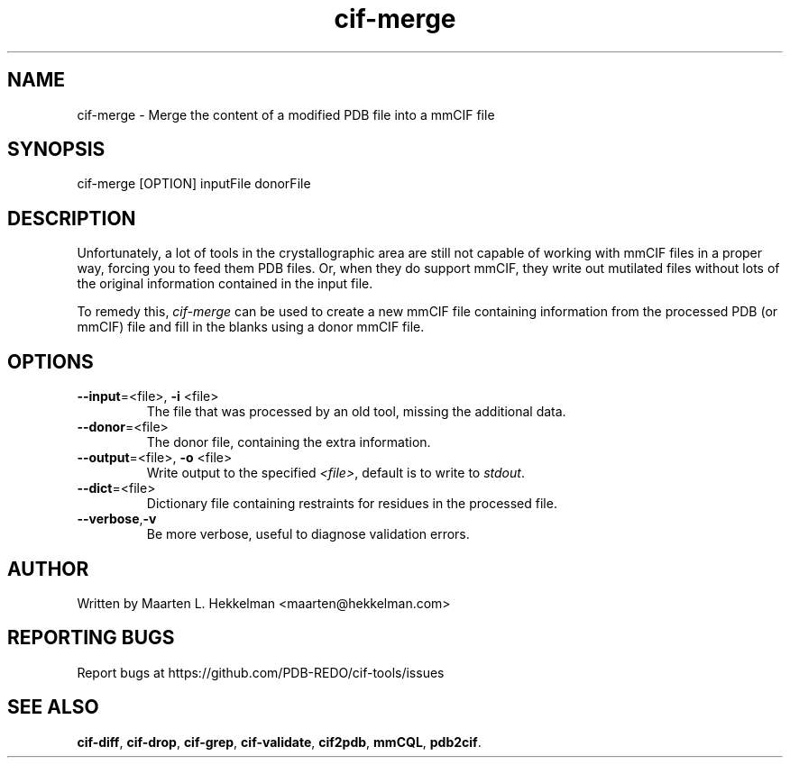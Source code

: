 .TH cif-merge 1 "2020-11-23" "version 1.0.0" "User Commands"
.if n .ad l
.nh
.SH NAME
cif\-merge \- Merge the content of a modified PDB file into a mmCIF file
.SH SYNOPSIS
cif\-merge [OPTION] inputFile donorFile
.SH DESCRIPTION
Unfortunately, a lot of tools in the crystallographic area are still not capable
of working with mmCIF files in a proper way, forcing you to feed them
PDB files. Or, when they do support mmCIF, they write out mutilated files without
lots of the original information contained in the input file.
.sp
To remedy this, \fIcif\-merge\fR can be used to create a new mmCIF file containing
information from the processed PDB (or mmCIF) file and fill in the blanks using a
donor mmCIF file.
.SH OPTIONS
.TP
\fB--input\fR=<file>, \fB-i\fR <file>
The file that was processed by an old tool, missing the additional data.
.TP
\fB--donor\fR=<file>
The donor file, containing the extra information.
.TP
\fB--output\fR=<file>, \fB-o\fR <file>
Write output to the specified \fI<file>\fR, default is to write to \fIstdout\fR.
.TP
\fB--dict\fR=<file>
Dictionary file containing restraints for residues in the processed file.
.TP
\fB--verbose\fR,\fB-v\fR
Be more verbose, useful to diagnose validation errors.
.SH AUTHOR
Written by Maarten L. Hekkelman <maarten@hekkelman.com>
.SH "REPORTING BUGS"
Report bugs at https://github.com/PDB-REDO/cif-tools/issues
.SH "SEE ALSO"
\fBcif-diff\fR, \fBcif-drop\fR, \fBcif-grep\fR, \fBcif-validate\fR, 
\fBcif2pdb\fR, \fBmmCQL\fR, \fBpdb2cif\fR.
